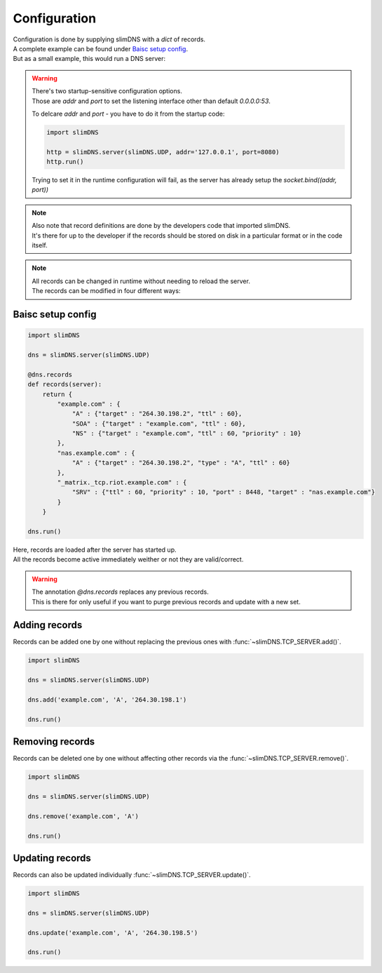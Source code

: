 .. _configuration:

*************
Configuration
*************

| Configuration is done by supplying slimDNS with a `dict` of records.
| A complete example can be found under `Baisc setup config`_.
| But as a small example, this would run a DNS server:

.. warning::
    | There's two startup-sensitive configuration options.
    | Those are `addr` and `port` to set the listening interface other than default `0.0.0.0:53`.

    To delcare `addr` and `port` - you have to do it from the startup code:

    .. code-block:: py

        import slimDNS
        
        http = slimDNS.server(slimDNS.UDP, addr='127.0.0.1', port=8080)
        http.run()

    Trying to set it in the runtime configuration will fail, as the server has already setup the `socket.bind((addr, port))`

.. note::
    | Also note that record definitions are done by the developers code that imported slimDNS.
    | It's there for up to the developer if the records should be stored on disk in a particular format or in the code itself.

.. note::
    | All records can be changed in runtime without needing to reload the server.
    | The records can be modified in four different ways:

Baisc setup config
==================

.. code-block:: py

    import slimDNS

    dns = slimDNS.server(slimDNS.UDP)

    @dns.records
    def records(server):
        return {
            "example.com" : {
                "A" : {"target" : "264.30.198.2", "ttl" : 60},
                "SOA" : {"target" : "example.com", "ttl" : 60},
                "NS" : {"target" : "example.com", "ttl" : 60, "priority" : 10}
            },
            "nas.example.com" : {
                "A" : {"target" : "264.30.198.2", "type" : "A", "ttl" : 60}
            },
            "_matrix._tcp.riot.example.com" : {
                "SRV" : {"ttl" : 60, "priority" : 10, "port" : 8448, "target" : "nas.example.com"}
            }
        }

    dns.run()

| Here, records are loaded after the server has started up.
| All the records become active immediately weither or not they are valid/correct.

.. warning::

    | The annotation `@dns.records` replaces any previous records.
    | This is there for only useful if you want to purge previous records and update with a new set.

Adding records
==============

| Records can be added one by one without replacing the previous ones with :func:`~slimDNS.TCP_SERVER.add()`.

.. code-block:: py

    import slimDNS

    dns = slimDNS.server(slimDNS.UDP)

    dns.add('example.com', 'A', '264.30.198.1')

    dns.run()

Removing records
================

| Records can be deleted one by one without affecting other records via the :func:`~slimDNS.TCP_SERVER.remove()`.

.. code-block:: py

    import slimDNS

    dns = slimDNS.server(slimDNS.UDP)

    dns.remove('example.com', 'A')

    dns.run()

Updating records
================

| Records can also be updated individually :func:`~slimDNS.TCP_SERVER.update()`.

.. code-block:: py

    import slimDNS

    dns = slimDNS.server(slimDNS.UDP)

    dns.update('example.com', 'A', '264.30.198.5')

    dns.run()